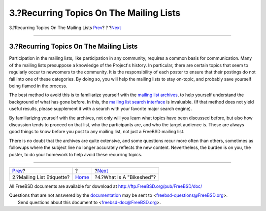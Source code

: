 ========================================
3.?Recurring Topics On The Mailing Lists
========================================

.. raw:: html

   <div class="navheader">

3.?Recurring Topics On The Mailing Lists
`Prev <etiquette.html>`__?
?
?\ `Next <bikeshed.html>`__

--------------

.. raw:: html

   </div>

.. raw:: html

   <div class="sect1">

.. raw:: html

   <div class="titlepage" xmlns="">

.. raw:: html

   <div>

.. raw:: html

   <div>

3.?Recurring Topics On The Mailing Lists
----------------------------------------

.. raw:: html

   </div>

.. raw:: html

   </div>

.. raw:: html

   </div>

Participation in the mailing lists, like participation in any community,
requires a common basis for communication. Many of the mailing lists
presuppose a knowledge of the Project's history. In particular, there
are certain topics that seem to regularly occur to newcomers to the
community. It is the responsibility of each poster to ensure that their
postings do not fall into one of these categories. By doing so, you will
help the mailing lists to stay on-topic, and probably save yourself
being flamed in the process.

The best method to avoid this is to familiarize yourself with the
`mailing list archives <http://docs.FreeBSD.org/mail/>`__, to help
yourself understand the background of what has gone before. In this, the
`mailing list search
interface <http://www.FreeBSD.org/search/search.html#mailinglists>`__ is
invaluable. (If that method does not yield useful results, please
supplement it with a search with your favorite major search engine).

By familiarizing yourself with the archives, not only will you learn
what topics have been discussed before, but also how discussion tends to
proceed on that list, who the participants are, and who the target
audience is. These are always good things to know before you post to any
mailing list, not just a FreeBSD mailing list.

There is no doubt that the archives are quite extensive, and some
questions recur more often than others, sometimes as followups where the
subject line no longer accurately reflects the new content.
Nevertheless, the burden is on you, the poster, to do your homework to
help avoid these recurring topics.

.. raw:: html

   </div>

.. raw:: html

   <div class="navfooter">

--------------

+------------------------------+-------------------------+-------------------------------+
| `Prev <etiquette.html>`__?   | ?                       | ?\ `Next <bikeshed.html>`__   |
+------------------------------+-------------------------+-------------------------------+
| 2.?Mailing List Etiquette?   | `Home <index.html>`__   | ?4.?What Is A "Bikeshed"?     |
+------------------------------+-------------------------+-------------------------------+

.. raw:: html

   </div>

All FreeBSD documents are available for download at
http://ftp.FreeBSD.org/pub/FreeBSD/doc/

| Questions that are not answered by the
  `documentation <http://www.FreeBSD.org/docs.html>`__ may be sent to
  <freebsd-questions@FreeBSD.org\ >.
|  Send questions about this document to <freebsd-doc@FreeBSD.org\ >.
